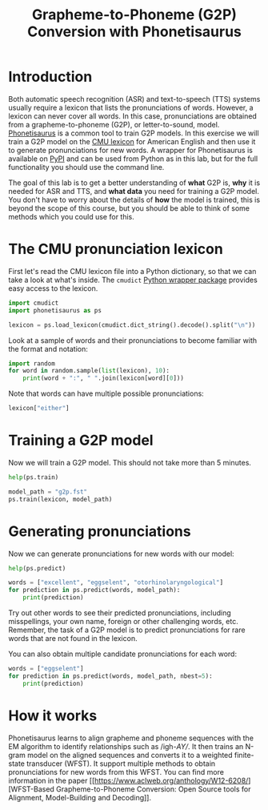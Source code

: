 # SPDX-FileCopyrightText: Idiap Research Institute
# SPDX-FileContributor: Enno Hermann <enno.hermann@idiap.ch>
# SPDX-License-Identifier: GPL-3.0-only

#+TITLE: Grapheme-to-Phoneme (G2P) Conversion with Phonetisaurus
#+OPTIONS: date:nil tags:nil

#+LATEX_HEADER_EXTRA: \usepackage[margin=2cm]{geometry}

* Introduction

Both automatic speech recognition (ASR) and text-to-speech (TTS) systems usually
require a lexicon that lists the pronunciations of words. However, a lexicon can
never cover all words. In this case, pronunciations are obtained from a
grapheme-to-phoneme (G2P), or letter-to-sound, model. [[https://github.com/AdolfVonKleist/Phonetisaurus][Phonetisaurus]] is a common
tool to train G2P models. In this exercise we will train a G2P model on the [[https://github.com/cmusphinx/cmudict][CMU
lexicon]] for American English and then use it to generate pronunciations for
new words. A wrapper for Phonetisaurus is available on [[https://pypi.org/project/phonetisaurus/][PyPI]] and can be used from
Python as in this lab, but for the full functionality you should use the command
line.

The goal of this lab is to get a better understanding of *what* G2P is, *why* it
is needed for ASR and TTS, and *what data* you need for training a G2P model.
You don't have to worry about the details of *how* the model is trained, this is
beyond the scope of this course, but you should be able to think of some methods
which you could use for this.

#+BEGIN_SRC jupyter-python :exports (if (eq 'latex org-export-current-backend) "none" "code")
  %load_ext autoreload
  %autoreload 2
#+END_SRC

* The CMU pronunciation lexicon

First let's read the CMU lexicon file into a Python dictionary, so that we can
take a look at what's inside. The =cmudict= [[https://pypi.org/project/cmudict/][Python wrapper package]] provides easy
access to the lexicon.

#+begin_src jupyter-python
  import cmudict
  import phonetisaurus as ps

  lexicon = ps.load_lexicon(cmudict.dict_string().decode().split("\n"))
#+end_src

Look at a sample of words and their pronunciations to become familiar with the
format and notation:

#+begin_src jupyter-python
  import random
  for word in random.sample(list(lexicon), 10):
      print(word + ":", " ".join(lexicon[word][0]))
#+end_src

Note that words can have multiple possible pronunciations:

#+begin_src jupyter-python
  lexicon["either"]
#+end_src

* Training a G2P model

Now we will train a G2P model. This should not take more than 5 minutes.

#+begin_src jupyter-python
  help(ps.train)
#+end_src

#+begin_src jupyter-python :results output silent
  model_path = "g2p.fst"
  ps.train(lexicon, model_path)
#+end_src

* Generating pronunciations

Now we can generate pronunciations for new words with our model:

#+begin_src jupyter-python
  help(ps.predict)
#+end_src

#+begin_src jupyter-python
  words = ["excellent", "eggselent", "otorhinolaryngological"]
  for prediction in ps.predict(words, model_path):
      print(prediction)
#+end_src

Try out other words to see their predicted pronunciations, including
misspellings, your own name, foreign or other challenging words, etc. Remember,
the task of a G2P model is to predict pronunciations for rare words that are not
found in the lexicon.

You can also obtain multiple candidate pronunciations for each word:
#+begin_src jupyter-python
  words = ["eggselent"]
  for prediction in ps.predict(words, model_path, nbest=5):
      print(prediction)
#+end_src

* How it works

Phonetisaurus learns to align grapheme and phoneme sequences with the EM
algorithm to identify relationships such as /igh-​/AY​//. It then trains an N-gram
model on the aligned sequences and converts it to a weighted finite-state
transducer (WFST). It support multiple methods to obtain pronunciations for new
words from this WFST. You can find more information in the paper [[https://www.aclweb.org/anthology/W12-6208/][WFST-Based
Grapheme-to-Phoneme Conversion: Open Source tools for Alignment, Model-Building
and Decoding]].

# Local variables:
# org-confirm-babel-evaluate: nil
# org-export-with-broken-links: t
# eval: (poetry-venv-workon)
# eval: (load-file "export.el")
# eval: (add-hook 'after-save-hook (lambda () (spe/ox-ipynb-export-to-ipynb-file)) t t)
# end:
